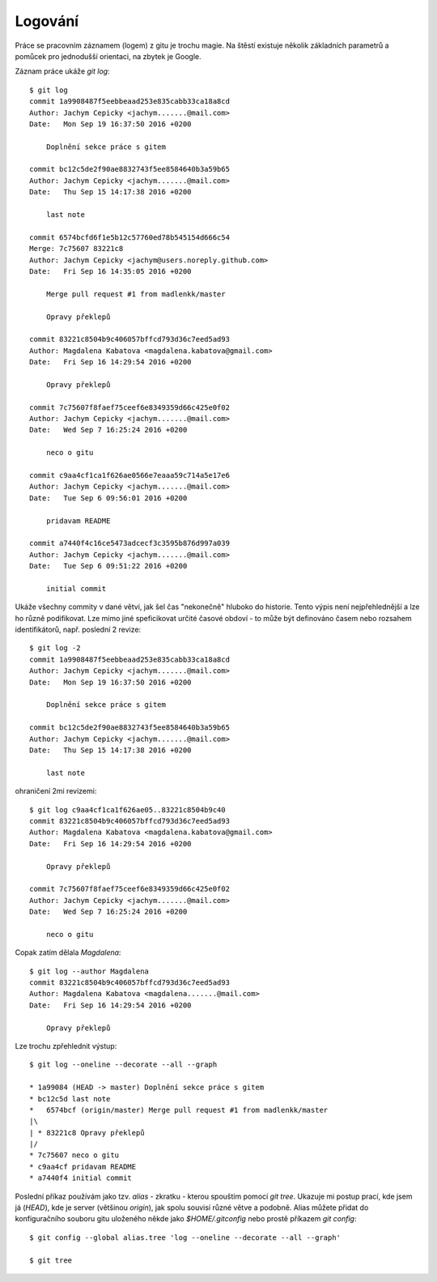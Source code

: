 Logování
========

Práce se pracovním záznamem (logem) z gitu je trochu magie. Na štěstí existuje
několik základních parametrů a pomůcek pro jednodušší orientaci, na zbytek je
Google.

Záznam práce ukáže `git log`::

    $ git log
    commit 1a9908487f5eebbeaad253e835cabb33ca18a8cd
    Author: Jachym Cepicky <jachym.......@mail.com>
    Date:   Mon Sep 19 16:37:50 2016 +0200
    
        Doplnění sekce práce s gitem
    
    commit bc12c5de2f90ae8832743f5ee8584640b3a59b65
    Author: Jachym Cepicky <jachym.......@mail.com>
    Date:   Thu Sep 15 14:17:38 2016 +0200
    
        last note
    
    commit 6574bcfd6f1e5b12c57760ed78b545154d666c54
    Merge: 7c75607 83221c8
    Author: Jachym Cepicky <jachym@users.noreply.github.com>
    Date:   Fri Sep 16 14:35:05 2016 +0200
    
        Merge pull request #1 from madlenkk/master
        
        Opravy překlepů
    
    commit 83221c8504b9c406057bffcd793d36c7eed5ad93
    Author: Magdalena Kabatova <magdalena.kabatova@gmail.com>
    Date:   Fri Sep 16 14:29:54 2016 +0200
    
        Opravy překlepů
    
    commit 7c75607f8faef75ceef6e8349359d66c425e0f02
    Author: Jachym Cepicky <jachym.......@mail.com>
    Date:   Wed Sep 7 16:25:24 2016 +0200
    
        neco o gitu
    
    commit c9aa4cf1ca1f626ae0566e7eaaa59c714a5e17e6
    Author: Jachym Cepicky <jachym.......@mail.com>
    Date:   Tue Sep 6 09:56:01 2016 +0200
    
        pridavam README
    
    commit a7440f4c16ce5473adcecf3c3595b876d997a039
    Author: Jachym Cepicky <jachym.......@mail.com>
    Date:   Tue Sep 6 09:51:22 2016 +0200
    
        initial commit

Ukáže všechny commity v dané větvi, jak šel čas "nekonečně" hluboko do historie.
Tento výpis není nejpřehlednější a lze ho různě podifikovat. Lze mimo jiné
speficikovat určité časové obdoví - to může být definováno časem nebo rozsahem
identifikátorů, např.  poslední 2 revize::

    $ git log -2
    commit 1a9908487f5eebbeaad253e835cabb33ca18a8cd
    Author: Jachym Cepicky <jachym.......@mail.com>
    Date:   Mon Sep 19 16:37:50 2016 +0200
    
        Doplnění sekce práce s gitem
    
    commit bc12c5de2f90ae8832743f5ee8584640b3a59b65
    Author: Jachym Cepicky <jachym.......@mail.com>
    Date:   Thu Sep 15 14:17:38 2016 +0200
    
        last note

ohraničení 2mi revizemi::

    $ git log c9aa4cf1ca1f626ae05..83221c8504b9c40
    commit 83221c8504b9c406057bffcd793d36c7eed5ad93
    Author: Magdalena Kabatova <magdalena.kabatova@gmail.com>
    Date:   Fri Sep 16 14:29:54 2016 +0200

        Opravy překlepů

    commit 7c75607f8faef75ceef6e8349359d66c425e0f02
    Author: Jachym Cepicky <jachym.......@mail.com>
    Date:   Wed Sep 7 16:25:24 2016 +0200
    
        neco o gitu

Copak zatím dělala `Magdalena`::
    
        $ git log --author Magdalena
        commit 83221c8504b9c406057bffcd793d36c7eed5ad93
        Author: Magdalena Kabatova <magdalena.......@mail.com>
        Date:   Fri Sep 16 14:29:54 2016 +0200

            Opravy překlepů

Lze trochu zpřehlednit výstup::

    $ git log --oneline --decorate --all --graph
    
    * 1a99084 (HEAD -> master) Doplnění sekce práce s gitem
    * bc12c5d last note
    *   6574bcf (origin/master) Merge pull request #1 from madlenkk/master
    |\  
    | * 83221c8 Opravy překlepů
    |/  
    * 7c75607 neco o gitu
    * c9aa4cf pridavam README
    * a7440f4 initial commit

Poslední příkaz používám jako tzv. `alias` - zkratku - kterou spouštím pomocí
`git tree`. Ukazuje mi postup prací, kde jsem já (`HEAD`), kde je server
(většinou `origin`), jak spolu souvisí různé větve a podobně. Alias můžete
přidat do konfiguračního souboru gitu uloženého někde jako `$HOME/.gitconfig`
nebo prostě příkazem `git config`::

    $ git config --global alias.tree 'log --oneline --decorate --all --graph'

    $ git tree

